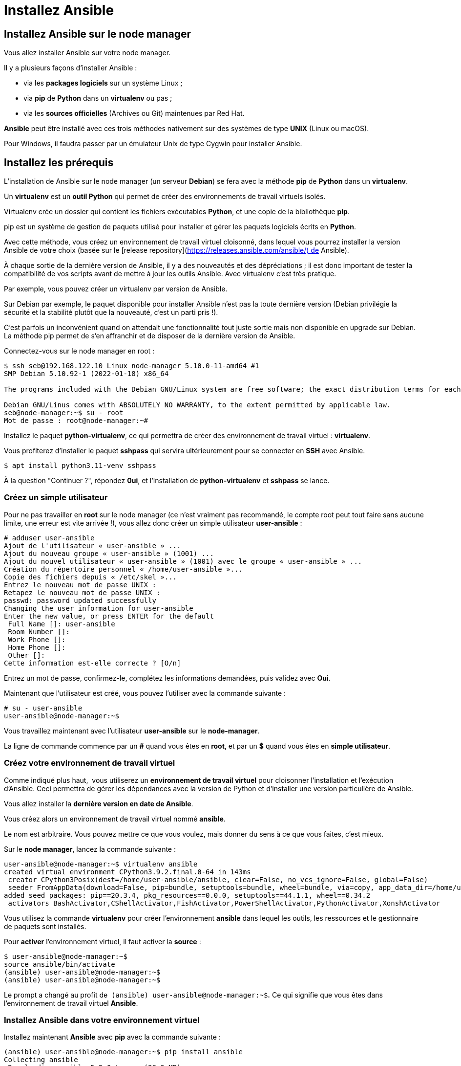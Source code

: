 = Installez Ansible

== Installez Ansible sur le node manager

Vous allez installer Ansible sur votre node manager. 

Il y a plusieurs façons d’installer Ansible :

- via les **packages logiciels** sur un système Linux ;
- via **pip** de **Python** dans un **virtualenv** ou pas ;
- via les **sources officielles** (Archives ou Git) maintenues par Red Hat.

**Ansible** peut être installé avec ces trois méthodes nativement sur des systèmes de type **UNIX** (Linux ou macOS).

Pour Windows, il faudra passer par un émulateur Unix de type Cygwin pour installer Ansible.

== Installez les prérequis

L’installation de Ansible sur le node manager (un serveur **Debian**) se fera avec la méthode **pip** de **Python** dans un **virtualenv**.

Un **virtualenv** est un **outil Python** qui permet de créer des environnements de travail virtuels isolés. 

Virtualenv crée un dossier qui contient les fichiers exécutables **Python**, et une copie de la bibliothèque **pip**.

pip est un système de gestion de paquets utilisé pour installer et gérer les paquets logiciels écrits en **Python**.

Avec cette méthode, vous créez un environnement de travail virtuel cloisonné, dans lequel vous pourrez installer la version Ansible de votre choix (basée sur le [release repository](https://releases.ansible.com/ansible/) de Ansible).

À chaque sortie de la dernière version de Ansible, il y a des nouveautés et des dépréciations ; il est donc important de tester la compatibilité de vos scripts avant de mettre à jour les outils Ansible. Avec virtualenv c’est très pratique. 

Par exemple, vous pouvez créer un virtualenv par version de Ansible.

Sur Debian par exemple, le paquet disponible pour installer Ansible n’est pas la toute dernière version (Debian privilégie la sécurité et la stabilité plutôt que la nouveauté, c’est un parti pris !). 

C’est parfois un inconvénient quand on attendait une fonctionnalité tout juste sortie mais non disponible en upgrade sur Debian. La méthode pip permet de s’en affranchir et de disposer de la dernière version de Ansible.

Connectez-vous sur le node manager en root :

```
$ ssh seb@192.168.122.10 Linux node-manager 5.10.0-11-amd64 #1
SMP Debian 5.10.92-1 (2022-01-18) x86_64

The programs included with the Debian GNU/Linux system are free software; the exact distribution terms for each program are described in the individual files in /usr/share/doc/*/copyright.

Debian GNU/Linus comes with ABSOLUTELY NO WARRANTY, to the extent permitted by applicable law.
seb@node-manager:~$ su - root
Mot de passe : root@node-manager:~#
```

Installez le paquet **python-virtualenv**, ce qui permettra de créer des environnement de travail virtuel : **virtualenv**.

Vous profiterez d’installer le paquet **sshpass** qui servira ultérieurement pour se connecter en **SSH** avec Ansible.

```
$ apt install python3.11-venv sshpass
```

À la question "Continuer ?", répondez **0ui**, et l’installation de **python-virtualenv** et **sshpass** se lance.

### **Créez un simple utilisateur**

Pour ne pas travailler en **root** sur le node manager (ce n’est vraiment pas recommandé, le compte root peut tout faire sans aucune limite, une erreur est vite arrivée !), vous allez donc créer un simple utilisateur **user-ansible** :

```
# adduser user-ansible
Ajout de l'utilisateur « user-ansible » ...
Ajout du nouveau groupe « user-ansible » (1001) ...
Ajout du nouvel utilisateur « user-ansible » (1001) avec le groupe « user-ansible » ...
Création du répertoire personnel « /home/user-ansible »...
Copie des fichiers depuis « /etc/skel »...
Entrez le nouveau mot de passe UNIX :
Retapez le nouveau mot de passe UNIX :
passwd: password updated successfully
Changing the user information for user-ansible
Enter the new value, or press ENTER for the default
 Full Name []: user-ansible
 Room Number []:
 Work Phone []:
 Home Phone []:
 Other []:
Cette information est-elle correcte ? [O/n]
```

Entrez un mot de passe, confirmez-le, complétez les informations demandées, puis validez avec **Oui**.

Maintenant que l’utilisateur est créé, vous pouvez l’utiliser avec la commande suivante :

```
# su - user-ansible
user-ansible@node-manager:~$
```

Vous travaillez maintenant avec l’utilisateur **user-ansible** sur le **node-manager**.

La ligne de commande commence par un **#** quand vous êtes en **root**, et par un **$** quand vous êtes en **simple utilisateur**.

### **Créez votre environnement de travail virtuel**

Comme indiqué plus haut,  vous utiliserez un **environnement de travail virtuel** pour cloisonner l’installation et l'exécution d'Ansible. Ceci permettra de gérer les dépendances avec la version de Python et d’installer une version particulière de Ansible.

Vous allez installer la **dernière version en date de Ansible**.

Vous créez alors un environnement de travail virtuel nommé **ansible**.

Le nom est arbitraire. Vous pouvez mettre ce que vous voulez, mais donner du sens à ce que vous faites, c’est mieux.

Sur le **node manager**, lancez la commande suivante :

```
user-ansible@node-manager:~$ virtualenv ansible
created virtual environment CPython3.9.2.final.0-64 in 143ms
 creator CPython3Posix(dest=/home/user-ansible/ansible, clear=False, no_vcs_ignore=False, global=False)
 seeder FromAppData(download=False, pip=bundle, setuptools=bundle, wheel=bundle, via=copy, app_data_dir=/home/user-ansible/.local/share/virtualenv)
added seed packages: pip==20.3.4, pkg_resources==0.0.0, setuptools==44.1.1, wheel==0.34.2
 activators BashActivator,CShellActivator,FishActivator,PowerShellActivator,PythonActivator,XonshActivator
```

Vous utilisez la commande **virtualenv** pour créer l'environnement **ansible** dans lequel les outils, les ressources et le gestionnaire de paquets sont installés.

Pour **activer** l'environnement virtuel, il faut activer la **source** :

```
$ user-ansible@node-manager:~$
source ansible/bin/activate
(ansible) user-ansible@node-manager:~$
(ansible) user-ansible@node-manager:~$
```

Le prompt a changé au profit de  `(ansible) user-ansible@node-manager:~$`**.** Ce qui signifie que vous êtes dans l'environnement de travail virtuel **Ansible**.

### **Installez Ansible dans votre environnement virtuel**

Installez maintenant **Ansible** avec **pip** avec la commande suivante :

```
(ansible) user-ansible@node-manager:~$ pip install ansible
Collecting ansible
 Downloading ansible-5.3.0.tar.gz (38.0 MB)
  |████████████████████████████████| 38.0 MB 4.6 MB/s
Collecting ansible-core~=2.12.2
 Downloading ansible-core-2.12.2.tar.gz (7.8 MB)
  |████████████████████████████████| 7.8 MB 5.4 MB/s
Collecting PyYAML
 Downloading PyYAML-6.0-cp39-cp39-manylinux_2_5_x86_64.manylinux_x86_64.manylinux_2_12_x86_64.manylinux2010_x86_64.whl (661 kB)
  |████████████████████████████████| 661 kB 4.6 MB/s
Collecting cryptography
 Downloading cryptography-36.0.1-cp36-abi3-manylinux_2_24_x86_64.whl (3.6 MB)
  |████████████████████████████████| 3.6 MB 4.6 MB/s
Collecting jinja2
 Downloading Jinja2-3.0.3-py3-none-any.whl (133 kB)
  |████████████████████████████████| 133 kB 4.5 MB/s
Collecting packaging
 Downloading packaging-21.3-py3-none-any.whl (40 kB)
  |████████████████████████████████| 40 kB 3.2 MB/s
Collecting resolvelib<0.6.0,>=0.5.3
 Downloading resolvelib-0.5.4-py2.py3-none-any.whl (12 kB)
Collecting cffi>=1.12
 Downloading cffi-1.15.0-cp39-cp39-manylinux_2_12_x86_64.manylinux2010_x86_64.whl (444 kB)
  |████████████████████████████████| 444 kB 4.7 MB/s
Collecting pycparser
 Downloading pycparser-2.21-py2.py3-none-any.whl (118 kB)
  |████████████████████████████████| 118 kB 4.6 MB/s
Collecting MarkupSafe>=2.0
 Downloading MarkupSafe-2.0.2-cp39-cp39-manylinux2_5_x86_64.manylinux1_x86_64.manylinux_2_12_x86_64.manylinux2010_x86_64.whl (30 kB)
Collecting pyparsing!=3.0.5,>=2.0.2
 Downloading pyparsing-3.0.7-py3-none-any.whl (98 kB)
  |████████████████████████████████| 98 kB 2.0 MB/s
Building wheels for collected packages: ansible, ansible-core
 Building wheel for ansible (setup.py) ... done
 Created wheel for ansible: filename-ansible-5.3.0-py3-none-any.whl size=63194604 sha256=316aaaca8572c23ef102401b45f767980781721bcc061bc85ddb4c52cddc4c75
 Stored in directory: /home/user-ansible/.cache/pip/wheels/56/28/79/5c9b383eaa4201d55d5496aa4f966afffc4a54c54de7b987aa
 Building wheel for ansible-core (setup.py) ... done
 Created wheel for ansible-core: filename=ansible_core-2.12.2-py3-none-any.whl size=2073804 sha256=bc1d4ad7c9f01baa1d45cbad925393171865ba3ae85155e85b486ed039266fdb
 Stored in directory: /home/user-ansible/.cache/pip/wheels/08/5b/f9/4d61b8eb8920eee229f520e7f61027df5c13e433c09ade1e29
Successfully built ansible ansible-core
Installing collected packages: pycparser, pyparsing, MarkupSafe, cffi, resolvelib, PyYAML, packaging, jinja2, cryptography, ansible-core, ansible
Successfully installed MarkupSafe-2.0.1 PyYAML-6.0 ansible-5.3.0 ansible-core-2.12.2 cffi-1.15.0 cryptography-36.0.1 jinja2-3.0.3 packaging-21.3 pycparser-2.21 pyparsing-3.0.7 resolvelib-0.5.4

```

Attention de bien vérifier que le prompt est bien **(ansible) user-ansible@node-manager:~$** avant de lancer les commandes.

Vérifiez la **version de Ansible** avec la commande suivante :

```
(ansible) user-ansible@node-manager:~$ ansible --version
ansible [core 2.12.2]
 config file = None
 configured module search path = ['/home/user-ansible/.ansible/plugins/modules', '/usr/share/ansible/plugins/modules']
 ansible python module location = /home/user-ansible/ansible/lib/python3.9/site-packages/ansible
 ansible collection location = /home/user-ansible/.ansible/collections:/usr/share/ansible/collections
 executable location = /home/user-ansible/ansible/bin/ansible python version = 3.9.2 (default, Feb 28 2021, 17:03:44) [GCC 10.2.1 20210110]
 jinja version = 3.0.3
 libyaml = True
```

Tout est OK, Ansible est installé !

### **Vérifiez votre installation**

Dans le répertoire **bin** de votre environnement virtuel, vous pouvez constater que **11 outils** Ansible sont installés :

```
$ ls ansiblebin/ansible* -l
ansible
ansible-config
ansible-connection
ansible-console
ansible-doc
ansible-galaxy
ansible-inventory
ansible-playbook
ansible-pull
ansible-test
ansible-vault
```

Regardons de plus près trois d’entre eux :

- **ansible** : cette commande permet de lancer des actions Ansible en mode ad-hoc (en ligne de commande) ;
- **ansible-config** : cette commande permet de manager la configuration de Ansible :
    - si vous lancez la commande **$ ansible-config list**, vous allez lister la configuration de Ansible. Toutes ces variables sont contenues dans **./lib/pythonX.Y/site-packages/ansible/constants.py** ;
- **ansible-doc** : cette commande permet d’obtenir de l’aide pour utiliser Ansible ; la documentation est très bien faite, c’est plutôt pratique pour se guider quand on commence, surtout que vous pouvez y trouver des exemples concrets.

### **Résumé**

**Dans ce chapitre**, vous avez  découvert l’automatisation avec Ansible, et plus particulièrement :

- la **genèse** de **Ansible** ;
- l’architecture Ansible avec le **node manager** et les **nodes** ;
- comment installer Ansible dans un **environnement de travail virtuel** ;
- **trois outils fondamentaux** qui composent une partie des outils Ansible.

**Dans le prochain chapitre**, vous allez préparer la communication avec les nodes. Il s’agira de mettre en place les prérequis nécessaires pour établir la communication entre le node manager et les nodes.